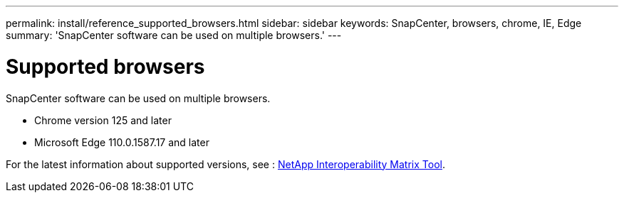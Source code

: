 ---
permalink: install/reference_supported_browsers.html
sidebar: sidebar
keywords: SnapCenter, browsers, chrome, IE, Edge
summary: 'SnapCenter software can be used on multiple browsers.'
---

= Supported browsers
:icons: font
:imagesdir: ../media/

[.lead]
SnapCenter software can be used on multiple browsers.

* Chrome version 125 and later
* Microsoft Edge 110.0.1587.17 and later

For the latest information about supported versions, see : https://imt.netapp.com/matrix/imt.jsp?components=121074;&solution=1257&isHWU&src=IMT[NetApp Interoperability Matrix Tool^].

